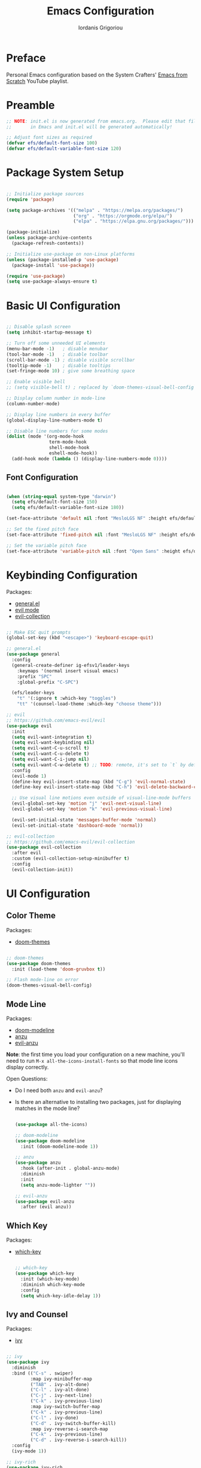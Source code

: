 #+TITLE: Emacs Configuration
#+AUTHOR: Iordanis Grigoriou
#+PROPERTY: header-args:emacs-lisp :tangle ~/emacs/default/init.el

* Preface

Personal Emacs configuration based on the System Crafters' [[https://www.youtube.com/playlist?list=PLEoMzSkcN8oPH1au7H6B7bBJ4ZO7BXjSZ][Emacs from Scratch]] YouTube playlist.

* Preamble

#+begin_src emacs-lisp
  ;; NOTE: init.el is now generated from emacs.org.  Please edit that file
  ;;       in Emacs and init.el will be generated automatically!

  ;; Adjust font sizes as required
  (defvar efs/default-font-size 100)
  (defvar efs/default-variable-font-size 120)

#+end_src

* Package System Setup

#+begin_src emacs-lisp

  ;; Initialize package sources
  (require 'package)

  (setq package-archives '(("melpa" . "https://melpa.org/packages/")
                           ("org" . "https://orgmode.org/elpa/")
                           ("elpa" . "https://elpa.gnu.org/packages/")))

  (package-initialize)
  (unless package-archive-contents
    (package-refresh-contents))

  ;; Initialize use-package on non-Linux platforms
  (unless (package-installed-p 'use-package)
    (package-install 'use-package))

  (require 'use-package)
  (setq use-package-always-ensure t)

#+end_src

* Basic UI Configuration

#+begin_src emacs-lisp

  ;; Disable splash screen
  (setq inhibit-startup-message t)

  ;; Turn off some unneeded UI elements
  (menu-bar-mode -1)   ; disable menubar
  (tool-bar-mode -1)   ; disable toolbar
  (scroll-bar-mode -1) ; disable visible scrollbar
  (tooltip-mode -1)    ; disable tooltips
  (set-fringe-mode 10) ; give some breathing space

  ;; Enable visible bell
  ;; (setq visible-bell t) ; replaced by `doom-themes-visual-bell-config`

  ;; Display column number in mode-line
  (column-number-mode)
  
  ;; Display line numbers in every buffer
  (global-display-line-numbers-mode t)

  ;; Disable line numbers for some modes
  (dolist (mode '(org-mode-hook
                  term-mode-hook
                  shell-mode-hook
                  eshell-mode-hook))
    (add-hook mode (lambda () (display-line-numbers-mode 0))))

#+end_src

** Font Configuration

#+begin_src emacs-lisp

  (when (string-equal system-type "darwin")
    (setq efs/default-font-size 150)
    (setq efs/default-variable-font-size 180))

  (set-face-attribute 'default nil :font "MesloLGS NF" :height efs/default-font-size)

  ;; Set the fixed pitch face
  (set-face-attribute 'fixed-pitch nil :font "MesloLGS NF" :height efs/default-font-size)

  ;; Set the variable pitch face
  (set-face-attribute 'variable-pitch nil :font "Open Sans" :height efs/default-variable-font-size :weight 'normal)

#+end_src

* Keybinding Configuration

Packages:
- [[https://github.com/noctuid/general.el][general.el]]
- [[https://github.com/emacs-evil/evil][evil mode]]
- [[https://github.com/emacs-evil/evil-collection][evil-collection]]
  
#+begin_src emacs-lisp

  ;; Make ESC quit prompts
  (global-set-key (kbd "<escape>") 'keyboard-escape-quit)

  ;; general.el
  (use-package general
    :config
    (general-create-definer ig-efsv1/leader-keys
      :keymaps '(normal insert visual emacs)
      :prefix "SPC"
      :global-prefix "C-SPC")

    (efs/leader-keys
      "t" '(:ignore t :which-key "toggles")
      "tt" '(counsel-load-theme :which-key "choose theme")))

  ;; evil
  ;; https://github.com/emacs-evil/evil
  (use-package evil
    :init
    (setq evil-want-integration t)
    (setq evil-want-keybinding nil)
    (setq evil-want-C-u-scroll t)
    (setq evil-want-C-u-delete t)
    (setq evil-want-C-i-jump nil)
    (setq evil-want-C-w-delete t) ;; TODO: remote, it's set to `t` by default
    :config
    (evil-mode 1)
    (define-key evil-insert-state-map (kbd "C-g") 'evil-normal-state)
    (define-key evil-insert-state-map (kbd "C-h") 'evil-delete-backward-char-and-join)

    ;; Use visual line motions even outside of visual-line-mode buffers
    (evil-global-set-key 'motion "j" 'evil-next-visual-line)
    (evil-global-set-key 'motion "k" 'evil-previous-visual-line)

    (evil-set-initial-state 'messages-buffer-mode 'normal)
    (evil-set-initial-state 'dashboard-mode 'normal))

  ;; evil-collection
  ;; https://github.com/emacs-evil/evil-collection
  (use-package evil-collection
    :after evil
    :custom (evil-collection-setup-minibuffer t)
    :config
    (evil-collection-init))

#+end_src

* UI Configuration

** Color Theme

Packages:
- [[https://github.com/doomemacs/themes][doom-themes]]
  
#+begin_src emacs-lisp

  ;; doom-themes
  (use-package doom-themes
    :init (load-theme 'doom-gruvbox t))

  ;; Flash mode-line on error
  (doom-themes-visual-bell-config)

#+end_src

** Mode Line

Packages:
- [[https://github.com/seagle0128/doom-modeline][doom-modeline]]
- [[https://github.com/emacsorphanage/anzu][anzu]]
- [[https://github.com/emacsorphanage/evil-anzu][evil-anzu]]

*Note*: the first time you load your configuration on a new machine, you'll need to run =M-x all-the-icons-install-fonts= so that mode line icons display correctly.

Open Questions:
- Do I need both =anzu= and =evil-anzu=?
- Is there an alternative to installing two packages, just for displaying matches in the mode line?

  #+begin_src emacs-lisp

  (use-package all-the-icons)

  ;; doom-modeline
  (use-package doom-modeline
    :init (doom-modeline-mode 1))

  ;; anzu
  (use-package anzu
    :hook (after-init . global-anzu-mode)
    :diminish
    :init
    (setq anzu-mode-lighter ""))

  ;; evil-anzu
  (use-package evil-anzu
    :after (evil anzu))

  #+end_src

** Which Key

Packages:
- [[https://github.com/justbur/emacs-which-key][which-key]]

  #+begin_src emacs-lisp

  ;; which-key
  (use-package which-key
    :init (which-key-mode)
    :diminish which-key-mode
    :config
    (setq which-key-idle-delay 1))

  #+end_src

** Ivy and Counsel

Packages:
- [[https://github.com/abo-abo/swiper][ivy]]
  
#+begin_src emacs-lisp

  ;; ivy
  (use-package ivy
    :diminish
    :bind (("C-s" . swiper)
           :map ivy-minibuffer-map
           ("TAB" . ivy-alt-done)	
           ("C-l" . ivy-alt-done)
           ("C-j" . ivy-next-line)
           ("C-k" . ivy-previous-line)
           :map ivy-switch-buffer-map
           ("C-k" . ivy-previous-line)
           ("C-l" . ivy-done)
           ("C-d" . ivy-switch-buffer-kill)
           :map ivy-reverse-i-search-map
           ("C-k" . ivy-previous-line)
           ("C-d" . ivy-reverse-i-search-kill))
    :config
    (ivy-mode 1))

  ;; ivy-rich
  (use-package ivy-rich
    :init
    (ivy-rich-mode 1))

  ;; counsel
  (use-package counsel
    :bind (("M-x" . counsel-M-x)
           ;; I prefer `counsel-switch-buffer` to `counsel-ibuffer` for the preview functionality
           ("C-x b" . counsel-switch-buffer)
           ("C-x C-f" . counsel-find-file)
           :map minibuffer-local-map
           ("C-r" . 'counsel-minibuffer-history)))

  ;; swiper
  (use-package swiper)

#+end_src

** Helpful Help Commands

Packages:
- [[https://github.com/Wilfred/helpful][helpful]]
  
#+begin_src emacs-lisp

  ;; helpful
  (use-package helpful
    :custom
    (counsel-describe-function-function #'helpful-callable)
    (counsel-describe-variable-function #'helpful-variable)
    :bind
    ([remap describe-function] . counsel-describe-function)
    ([remap describe-command] . helpful-command)
    ([remap describe-variable] . counsel-describe-variable)
    ([remap describe-key] . helpful-key))

#+end_src

** Text Scaling

Packages:
- [[ https://github.com/abo-abo/hydra][hydra]]

#+begin_src emacs-lisp

  ;; hydra
  (use-package hydra)

  (defhydra hydra-text-scale (:timeout 4)
    "scale text"
    ("j" text-scale-increase "in")
    ("k" text-scale-decrease "out")
    ("f" nil "finished" :exit t))

  (efs/leader-keys
    "ts" '(hydra-text-scale/body :which-key "scale text"))

#+end_src

* Org Mode

** Better Font Faces

#+begin_src emacs-lisp

  (defun efs/org-font-setup ()
    ;; Replace list hyphen with dot
    (font-lock-add-keywords 'org-mode
                            '(("^ *\\([-]\\) "
                               (0 (prog1 () (compose-region (match-beginning 1) (match-end 1) "•"))))))

  ;; Set faces for heading levels
  (dolist (face '((org-level-1 . 1.2)
                  (org-level-2 . 1.1)
                  (org-level-3 . 1.05)
                  (org-level-4 . 1.0)
                  (org-level-5 . 1.1)
                  (org-level-6 . 1.1)
                  (org-level-7 . 1.1)
                  (org-level-8 . 1.1)))
  (set-face-attribute (car face) nil :font "Open Sans" :weight 'normal :height (cdr face)))

  ;; Ensure that anything that should be fixed-pitch in Org files appears that way
  (set-face-attribute 'org-block nil :foreground nil :inherit 'fixed-pitch)
  (set-face-attribute 'org-code nil :inherit '(shadow fixed-pitch))
  (set-face-attribute 'org-table nil :inherit '(shadow fixed-pitch))
  (set-face-attribute 'org-verbatim nil :inherit '(shadow fixed-pitch))
  (set-face-attribute 'org-special-keyword nil :inherit '(font-lock-comment-face fixed-pitch))
  (set-face-attribute 'org-meta-line nil :inherit '(font-lock-comment-face fixed-pitch))
  (set-face-attribute 'org-hide nil :inherit 'fixed-pitch)
  (set-face-attribute 'org-checkbox nil :inherit 'fixed-pitch))

#+end_src

** Basic Config

#+begin_src emacs-lisp

  (defun efs/org-mode-setup ()
    (org-indent-mode)
    (variable-pitch-mode 1)
    (visual-line-mode 1))

  (use-package org
    :hook (org-mode . efs/org-mode-setup)
    :config
    (setq org-ellipsis " ▾"
          org-hide-emphasis-markers t)
    (efs/org-font-setup))

#+end_src

*** Nicer Heading Bullets

#+begin_src emacs-lisp

  (use-package org-bullets
    :after org
    :hook (org-mode . org-bullets-mode)
    :custom
    (org-bullets-bullet-list '("◉" "○" "●" "○" "●" "○" "●")))

#+end_src

*** Center Org Buffers

#+begin_src emacs-lisp

  (defun efs/org-mode-visual-fill ()
    (setq visual-fill-column-width 100
          visual-fill-column-center-text t)
    (visual-fill-column-mode 1))

  (use-package visual-fill-column
    :hook (org-mode . efs/org-mode-visual-fill))

#+end_src

** Configure Babel Languages

#+begin_src emacs-lisp

  (org-babel-do-load-languages
   'org-babel-load-languages
   '((emacs-lisp . t)
     (python . t)))

  (push '("conf-unix" . conf-unix) org-src-lang-modes)
#+end_src

** Auto-tangle Configuration Files

*TODO*: look into [[https://github.com/yilkalargaw/org-auto-tangle][org-auto-tangle]]

* Development

** Projectile

Packages:
- [[https://github.com/bbatsov/projectile][projectile]]
- [[https://github.com/ericdanan/counsel-projectile][counsel-projectile]]
  
#+begin_src emacs-lisp

  ;; projectile
  (use-package projectile
    :diminish projectile-mode
    :config (projectile-mode)
    :custom ((projectile-completion-system 'ivy))
    :bind-keymap
    ("C-c p" . projectile-command-map)
    :init
    (when (file-directory-p "~/personal/repos")
      (setq projectile-project-search-path '("~/personal/repos")))
    (setq projectile-switch-project-action #'projectile-dired))

  ;; counsel-projectile
  (use-package counsel-projectile
    :config (counsel-projectile-mode))

#+end_src

** Magit

Packages:
- [[https://magit.vc/][magit]]
- [[https://github.com/magit/forge][forge]]

Resources:
- [[https://magit.vc/manual/forge/Token-Creation.html#Token-Creation][Token Creation]]
- [[https://magit.vc/manual/ghub/Getting-Started.html#Getting-Started][Getting Started]]
 
  #+begin_src emacs-lisp

  ;; magit
  (use-package magit
    :custom
    (magit-display-buffer-function #'magit-display-buffer-same-window-except-diff-v1))

  (use-package evil-magit
    :after magit)

  ;; forge
  (use-package forge)

  #+end_src

** Rainbow Delimiters

Packages:
- [[https://github.com/Fanael/rainbow-delimiters][rainbow-delimiters]]

#+begin_src emacs-lisp

  ;; rainbow-delimiters 
  (use-package rainbow-delimiters
    :hook (prog-mode . rainbow-delimiters-mode))

#+end_src
